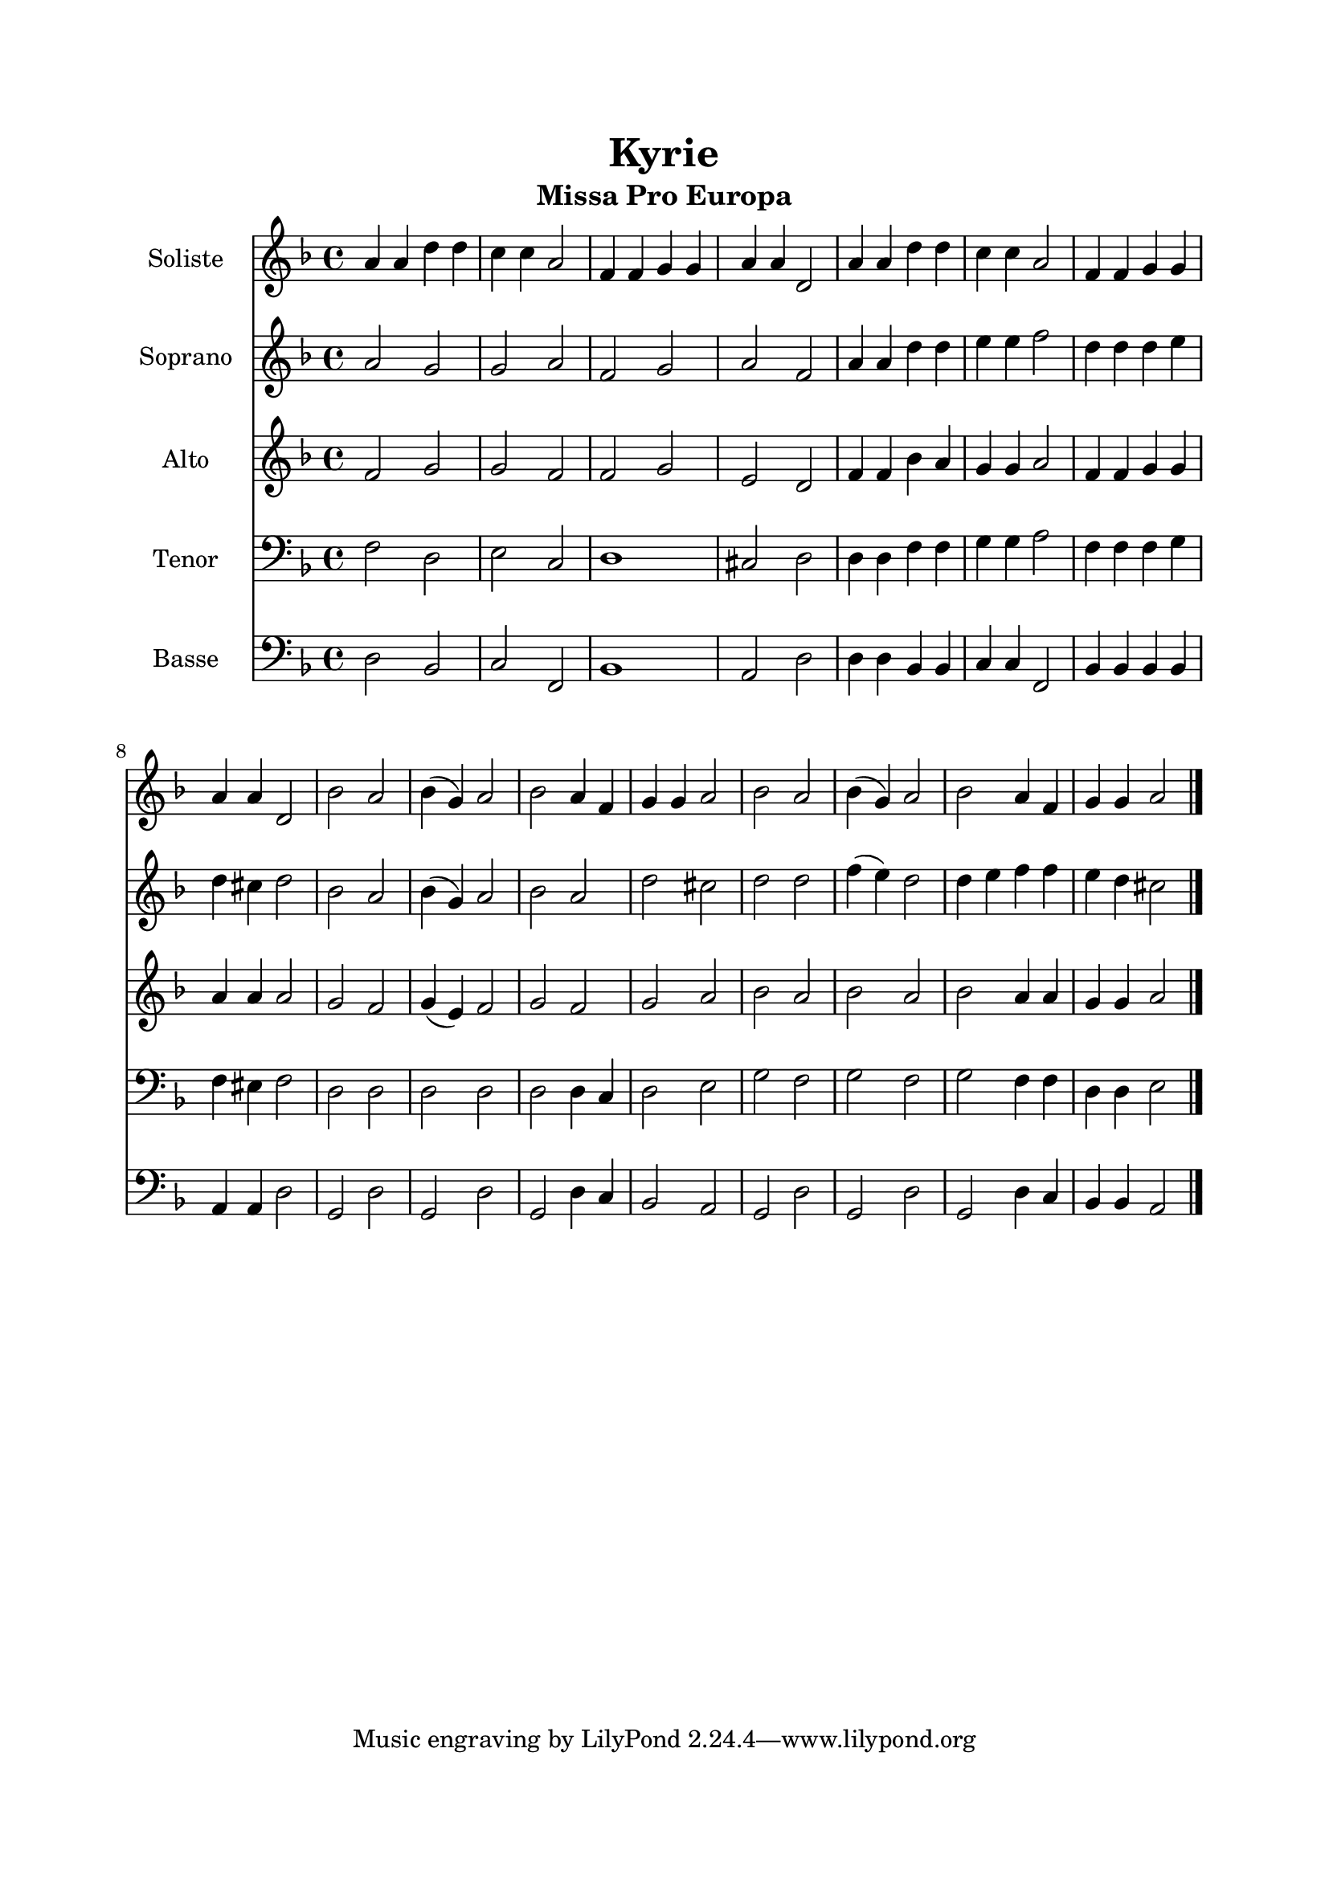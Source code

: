 \version "2.22.1"
\language "italiano"

\header {
  title = "Kyrie"
  subtitle = "Missa Pro Europa"
}

global = {
  \key re \minor
  \time 4/4
}

soliste = \relative do'' {
  \global
  la4 la re re
  do4 do la2
  fa4 fa sol sol
  la4 la re,2
    
  la'4 la re re
  do4 do la2
  fa4 fa sol sol
  la4 la re,2
    
  sib'2 la
  sib4 ( sol) la2
  sib2 la4 fa
  sol4 sol la2
    
  sib2 la
  sib4 ( sol) la2
  sib2 la4 fa
  sol4 sol la2
  
  \bar "|."
}

soprano = \relative do'' {
  \global
  la2 sol
  sol2 la
  fa2 sol
  la2 fa
    
  la4 la re re
  mi4 mi fa2
  re4 re re mi
  re4 dod re2
    
  sib2 la
  sib4 ( sol) la2
  sib2 la2
  re2 dod
    
  re2 re
  fa4 ( mi) re2
  re4 mi fa fa
  mi4 re dod2
}

alto = \relative do' {
  \global
  fa2 sol
  sol2 fa
  fa2 sol
  mi2 re
    
  fa4 fa sib la
  sol4 sol la2
  fa4 fa sol sol
  la4 la la2
    
  sol2 fa
  sol4 ( mi) fa2
  sol2 fa
  sol2 la
    
  sib2 la
  sib2 la
  sib2 la4 la
  sol4 sol la2
}

tenor = \relative do {
  \global
  fa2 re
  mi2 do
  re1
  dod2 re
    
  re4 re fa fa
  sol4 sol la2
  fa4 fa fa sol
  fa4 mid fa2
    
  re2 re
  re2 re2
  re2 re4 do
  re2 mi
    
  sol2 fa
  sol2 fa
  sol2 fa4 fa
  re4 re mi2
}

bass = \relative do {
  \global
  re2 sib
  do2 fa,
  sib1
  la2 re
    
  re4 re sib sib
  do4 do fa,2
  sib4 sib sib sib
  la4 la re2
    
  sol,2 re'
  sol,2 re'
  sol,2 re'4 do
  sib2 la
    
  sol2 re'
  sol,2 re'
  sol,2 re'4 do
  sib4 sib la2
}

solisteStaff = \new Staff \with {
  instrumentName = "Soliste"
  midiInstrument = "choir aahs"
} { \soliste }

sopranoStaff = \new Staff \with {
  instrumentName = "Soprano"
  midiInstrument = "flute"
} { \soprano }

altoStaff = \new Staff \with {
  instrumentName = "Alto"
  midiInstrument = "oboe"
} { \alto }

tenorStaff = \new Staff \with {
  instrumentName = "Tenor"
  midiInstrument = "bassoon"
} { \clef bass \tenor }

bassStaff = \new Staff \with {
  instrumentName = "Basse"
  midiInstrument = "contrabass"
} { \clef bass \bass }

\book{
  \paper {
    left-margin = 20\mm
    right-margin = 20\mm
    top-margin = 20\mm
    bottom-margin = 20\mm
  }
  
  \score {
    <<
      \solisteStaff
      \sopranoStaff
      \altoStaff
      \tenorStaff
      \bassStaff
    >>
    \layout { 
      indent = 2\cm
      \override BreathingSign.text = \markup { \musicglyph "comma" }
    }
    \midi {
      \tempo 4=108
    }
  }
}
